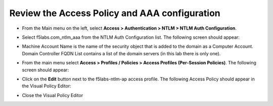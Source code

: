.. role:: red

Review the Access Policy and AAA configuration
~~~~~~~~~~~~~~~~~~~~~~~~~~~~~~~~~~~~~~~~~~~~~~~~~~~~~

-  From the Main menu on the left, select **Access > Authentication > NTLM > NTLM Auth Configuration**.

-  Select :red:`f5labs.com_ntlm_aaa` from the NTLM Auth Configuration list. The following screen should appear:

   |f5labs.com_ntlm_aaa|

-  Machine Account Name is the name of the security object that is added to the domain as a Computer Account. Domain Controller FQDN List contains a list of the domain servers (in this lab there is only one).

-  From the main menu select **Access > Profiles / Policies > Access Profiles (Per-Session Policies)**. The following screen should appear:

   |access_profile_list|

-  Click on the **Edit** button next to the :red:`f5labs-ntlm-ap` access profile. The following Access Policy should appear in the Visual Policy Editor:

   |f5labs-ntlm-ap_vpe|

-  Close the Visual Policy Editor

.. |f5labs.com_ntlm_aaa| image:: ../images/f5labs.com_ntlm_aaa.png
   :width: 694px
   :height: 386px
   :alt: f5labs.com NTLM Auth Configuration
.. |access_profile_list| image:: ../images/access_profile_list.png
   :width: 806px
   :height: 246px
   :alt: Access Profile List
.. |f5labs-ntlm-ap_vpe| image:: ../images/f5labs-ntlm-ap_vpe.png
   :width: 752px
   :height: 168px
   :alt: f5labs-ntlm-ap Access Policy (VPE)
